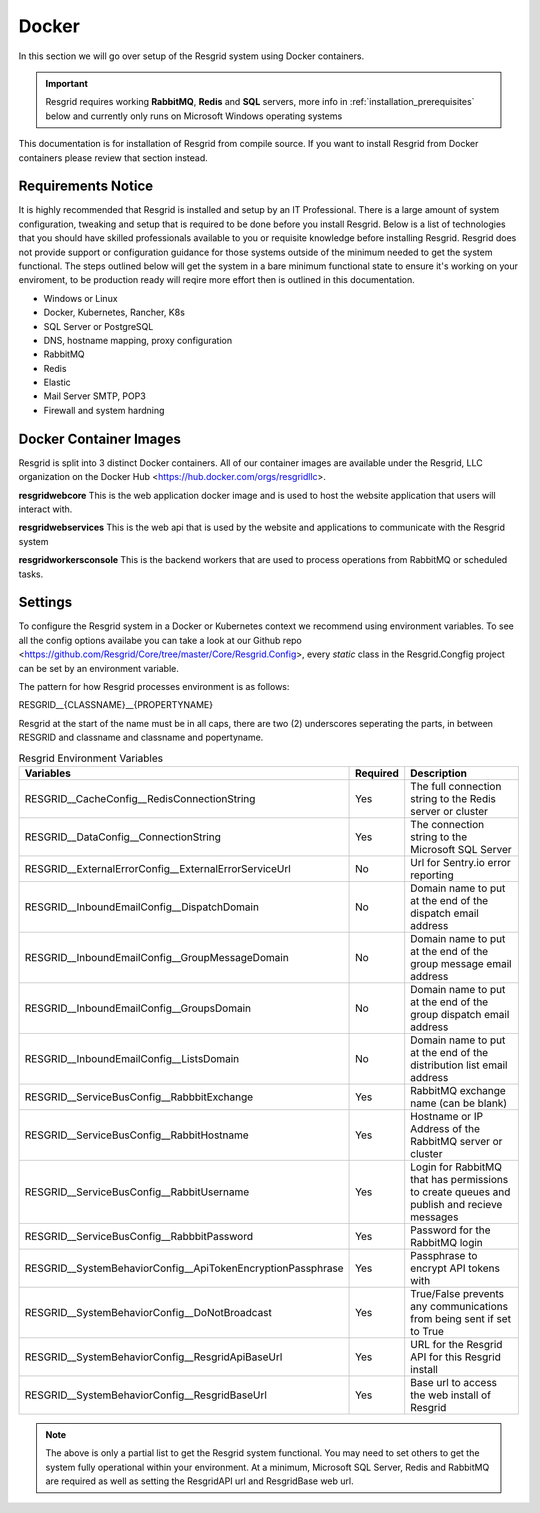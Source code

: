 #######
Docker
#######

In this section we will go over setup of the Resgrid system using Docker containers.

.. important:: Resgrid requires working **RabbitMQ**, **Redis** and **SQL** servers, more info in :ref:`installation_prerequisites` below and currently only runs on Microsoft Windows operating systems

This documentation is for installation of Resgrid from compile source. If you want to install Resgrid from Docker containers please review that section instead.

.. _requirements:

Requirements Notice
****************************

It is highly recommended that Resgrid is installed and setup by an IT Professional. There is a large amount of system configuration, tweaking and setup that is required to be done before you install Resgrid. Below is a list of technologies that you should have skilled professionals available to you or requisite knowledge before installing Resgrid. Resgrid does not provide support or configuration guidance for those systems outside of the minimum needed to get the system functional. The steps outlined below will get the system in a bare minimum functional state to ensure it's working on your enviroment, to be production ready will reqire more effort then is outlined in this documentation.

* Windows or Linux
* Docker, Kubernetes, Rancher, K8s
* SQL Server or PostgreSQL
* DNS, hostname mapping, proxy configuration
* RabbitMQ
* Redis
* Elastic
* Mail Server SMTP, POP3
* Firewall and system hardning

.. _docker_container_images:

Docker Container Images
****************************

Resgrid is split into 3 distinct Docker containers. All of our container images are available under the Resgrid, LLC organization on the Docker Hub <https://hub.docker.com/orgs/resgridllc>.

**resgridwebcore**
This is the web application docker image and is used to host the website application that users will interact with.

**resgridwebservices**
This is the web api that is used by the website and applications to communicate with the Resgrid system

**resgridworkersconsole**
This is the backend workers that are used to process operations from RabbitMQ or scheduled tasks. 

.. _settings:

Settings
****************************

To configure the Resgrid system in a Docker or Kubernetes context we recommend using environment variables. To see all the config options availabe you can take a look at our Github repo <https://github.com/Resgrid/Core/tree/master/Core/Resgrid.Config>, every `static` class in the Resgrid.Congfig project can be set by an environment variable.

The pattern for how Resgrid processes environment is as follows:

RESGRID__{CLASSNAME}__{PROPERTYNAME}

Resgrid at the start of the name must be in all caps, there are two (2) underscores seperating the parts, in between RESGRID and classname and classname and popertyname. 

.. list-table:: Resgrid Environment Variables
   :header-rows: 1

   * - Variables
     - Required
     - Description
   * - RESGRID__CacheConfig__RedisConnectionString
     - Yes 
     - The full connection string to the Redis server or cluster
   * - RESGRID__DataConfig__ConnectionString
     - Yes
     - The connection string to the Microsoft SQL Server
   * - RESGRID__ExternalErrorConfig__ExternalErrorServiceUrl
     - No
     - Url for Sentry.io error reporting
   * - RESGRID__InboundEmailConfig__DispatchDomain
     - No
     - Domain name to put at the end of the dispatch email address
   * - RESGRID__InboundEmailConfig__GroupMessageDomain
     - No 
     - Domain name to put at the end of the group message email address
   * - RESGRID__InboundEmailConfig__GroupsDomain
     - No
     - Domain name to put at the end of the group dispatch email address
   * - RESGRID__InboundEmailConfig__ListsDomain
     - No
     - Domain name to put at the end of the distribution list email address
   * - RESGRID__ServiceBusConfig__RabbbitExchange
     - Yes
     - RabbitMQ exchange name (can be blank)
   * - RESGRID__ServiceBusConfig__RabbitHostname
     - Yes
     - Hostname or IP Address of the RabbitMQ server or cluster
   * - RESGRID__ServiceBusConfig__RabbitUsername
     - Yes
     - Login for RabbitMQ that has permissions to create queues and publish and recieve messages
   * - RESGRID__ServiceBusConfig__RabbbitPassword
     - Yes
     - Password for the RabbitMQ login
   * - RESGRID__SystemBehaviorConfig__ApiTokenEncryptionPassphrase
     - Yes
     - Passphrase to encrypt API tokens with
   * - RESGRID__SystemBehaviorConfig__DoNotBroadcast
     - Yes
     - True/False prevents any communications from being sent if set to True
   * - RESGRID__SystemBehaviorConfig__ResgridApiBaseUrl
     - Yes
     - URL for the Resgrid API for this Resgrid install
   * - RESGRID__SystemBehaviorConfig__ResgridBaseUrl
     - Yes
     - Base url to access the web install of Resgrid

.. note:: The above is only a partial list to get the Resgrid system functional. You may need to set others to get the system fully operational within your environment. At a minimum, Microsoft SQL Server, Redis and RabbitMQ are required as well as setting the ResgridAPI url and ResgridBase web url.
